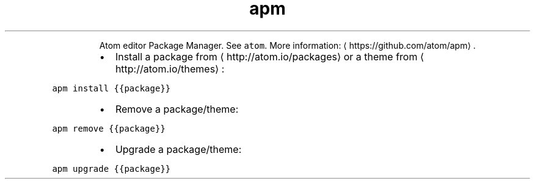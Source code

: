 .TH apm
.PP
.RS
Atom editor Package Manager.
See \fB\fCatom\fR\&.
More information: \[la]https://github.com/atom/apm\[ra]\&.
.RE
.RS
.IP \(bu 2
Install a package from \[la]http://atom.io/packages\[ra] or a theme from \[la]http://atom.io/themes\[ra]:
.RE
.PP
\fB\fCapm install {{package}}\fR
.RS
.IP \(bu 2
Remove a package/theme:
.RE
.PP
\fB\fCapm remove {{package}}\fR
.RS
.IP \(bu 2
Upgrade a package/theme:
.RE
.PP
\fB\fCapm upgrade {{package}}\fR
